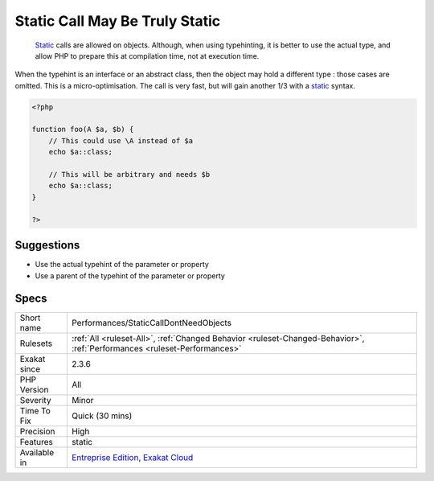 .. _performances-staticcalldontneedobjects:

.. _static-call-may-be-truly-static:

Static Call May Be Truly Static
+++++++++++++++++++++++++++++++

  `Static <https://www.php.net/manual/en/language.oop5.static.php>`_ calls are allowed on objects. Although, when using typehinting, it is better to use the actual type, and allow PHP to prepare this at compilation time, not at execution time.

When the typehint is an interface or an abstract class, then the object may hold a different type : those cases are omitted.
This is a micro-optimisation. The call is very fast, but will gain another 1/3 with a `static <https://www.php.net/manual/en/language.oop5.static.php>`_ syntax.

.. code-block:: php
   
   <?php
   
   function foo(A $a, $b) {
       // This could use \A instead of $a
       echo $a::class;
   
       // This will be arbitrary and needs $b
       echo $a::class;
   }
   
   ?>

Suggestions
___________

* Use the actual typehint of the parameter or property
* Use a parent of the typehint of the parameter or property




Specs
_____

+--------------+--------------------------------------------------------------------------------------------------------------------------+
| Short name   | Performances/StaticCallDontNeedObjects                                                                                   |
+--------------+--------------------------------------------------------------------------------------------------------------------------+
| Rulesets     | :ref:`All <ruleset-All>`, :ref:`Changed Behavior <ruleset-Changed-Behavior>`, :ref:`Performances <ruleset-Performances>` |
+--------------+--------------------------------------------------------------------------------------------------------------------------+
| Exakat since | 2.3.6                                                                                                                    |
+--------------+--------------------------------------------------------------------------------------------------------------------------+
| PHP Version  | All                                                                                                                      |
+--------------+--------------------------------------------------------------------------------------------------------------------------+
| Severity     | Minor                                                                                                                    |
+--------------+--------------------------------------------------------------------------------------------------------------------------+
| Time To Fix  | Quick (30 mins)                                                                                                          |
+--------------+--------------------------------------------------------------------------------------------------------------------------+
| Precision    | High                                                                                                                     |
+--------------+--------------------------------------------------------------------------------------------------------------------------+
| Features     | static                                                                                                                   |
+--------------+--------------------------------------------------------------------------------------------------------------------------+
| Available in | `Entreprise Edition <https://www.exakat.io/entreprise-edition>`_, `Exakat Cloud <https://www.exakat.io/exakat-cloud/>`_  |
+--------------+--------------------------------------------------------------------------------------------------------------------------+


